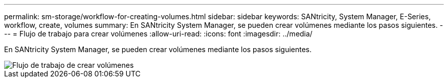 ---
permalink: sm-storage/workflow-for-creating-volumes.html 
sidebar: sidebar 
keywords: SANtricity, System Manager, E-Series, workflow, create, volumes 
summary: En SANtricity System Manager, se pueden crear volúmenes mediante los pasos siguientes. 
---
= Flujo de trabajo para crear volúmenes
:allow-uri-read: 
:icons: font
:imagesdir: ../media/


[role="lead"]
En SANtricity System Manager, se pueden crear volúmenes mediante los pasos siguientes.

image::../media/sam1130-flw-volumes-create.gif[Flujo de trabajo de crear volúmenes]
